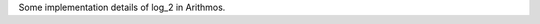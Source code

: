 .. title: Reliable computation of log 2
.. slug: node-152
.. date: 2010-12-13 17:00:30
.. tags: cant
.. link:
.. description: 
.. type: text

Some implementation details of log\_2 in Arithmos.
